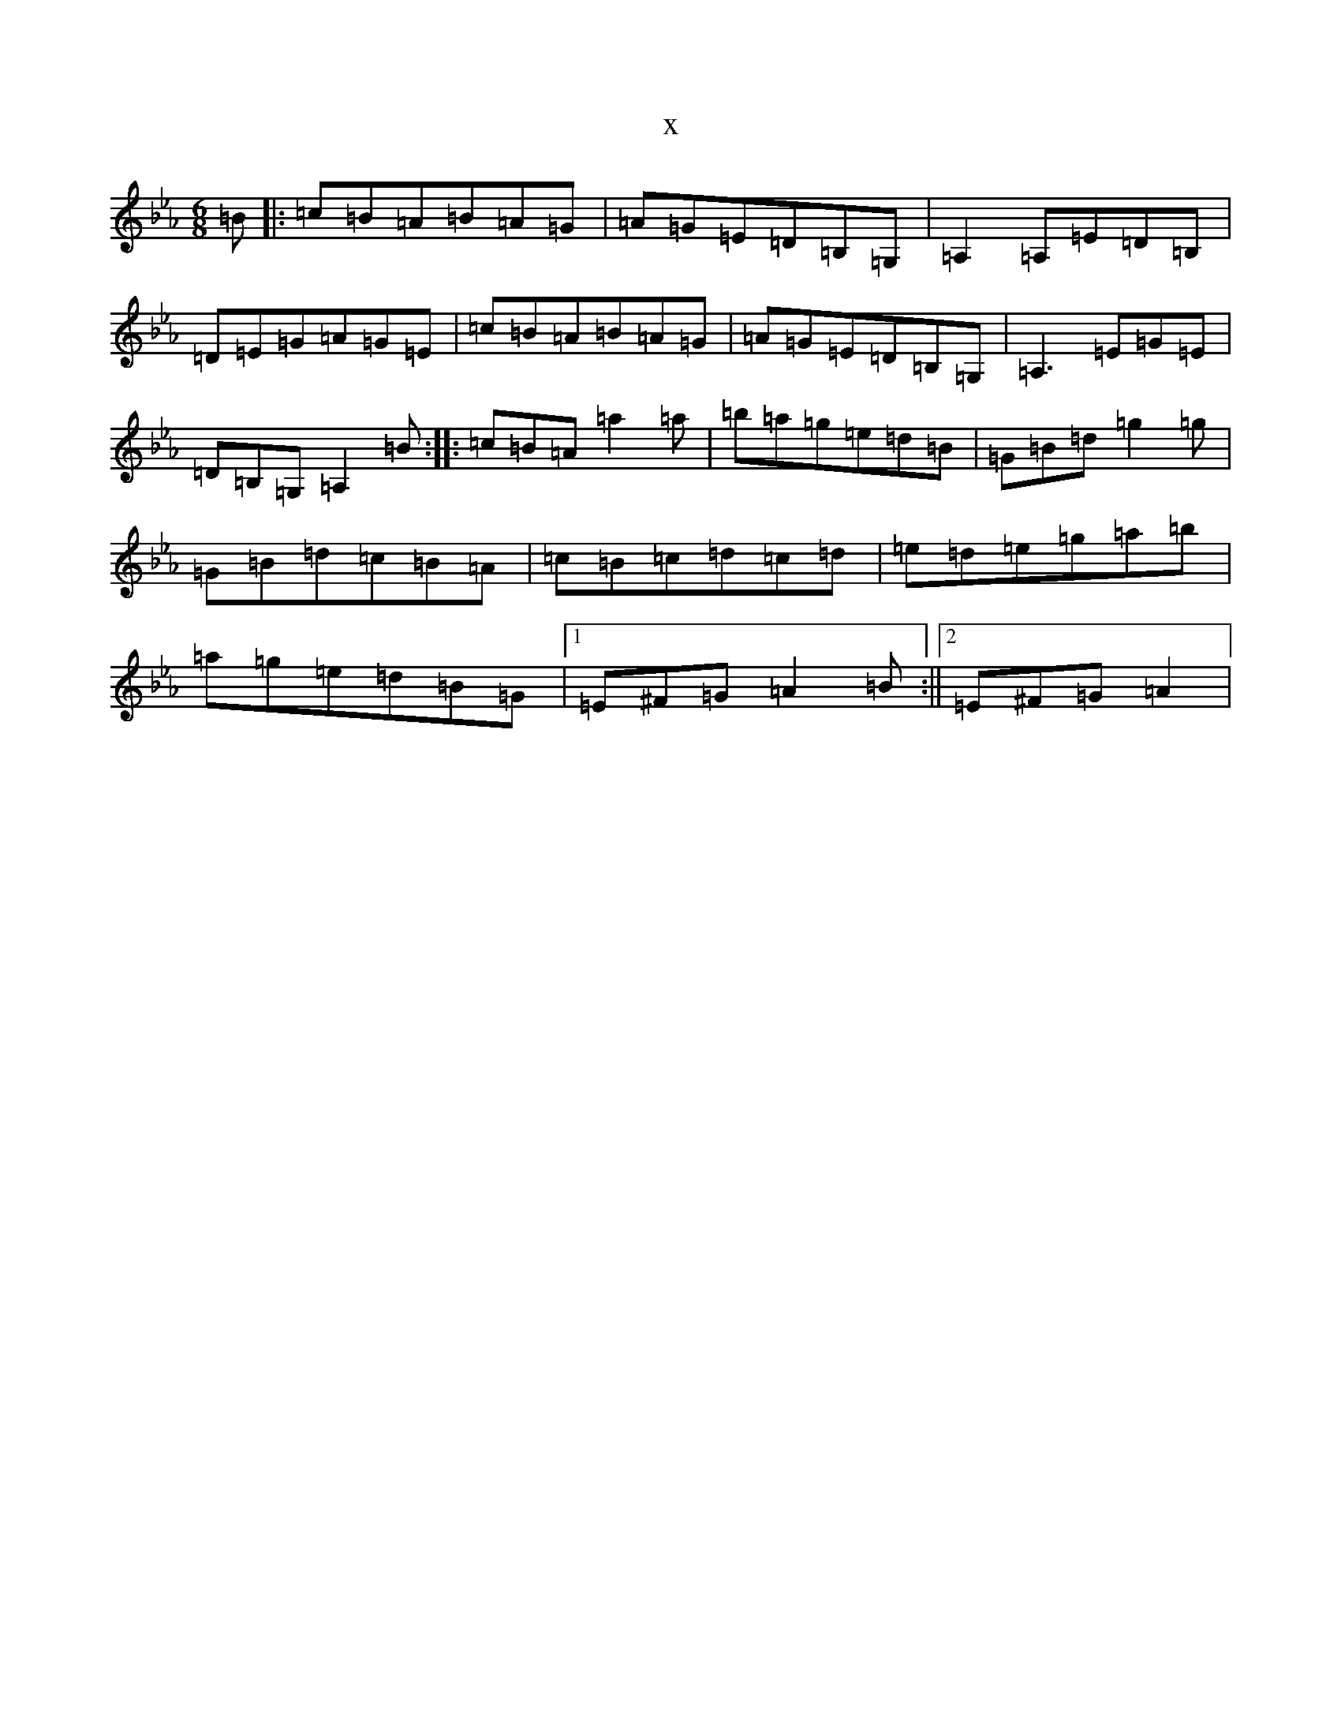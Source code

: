 X:3329
T:x
L:1/8
M:6/8
K: C minor
=B|:=c=B=A=B=A=G|=A=G=E=D=B,=G,|=A,2=A,=E=D=B,|=D=E=G=A=G=E|=c=B=A=B=A=G|=A=G=E=D=B,=G,|=A,3=E=G=E|=D=B,=G,=A,2=B:||:=c=B=A=a2=a|=b=a=g=e=d=B|=G=B=d=g2=g|=G=B=d=c=B=A|=c=B=c=d=c=d|=e=d=e=g=a=b|=a=g=e=d=B=G|1=E^F=G=A2=B:||2=E^F=G=A2|